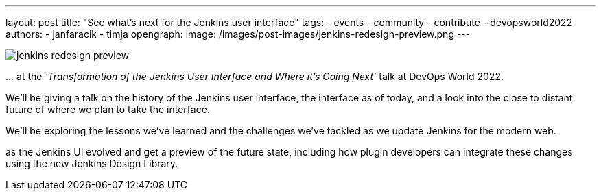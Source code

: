 ---
layout: post
title: "See what's next for the Jenkins user interface"
tags:
- events
- community
- contribute
- devopsworld2022
authors:
- janfaracik
- timja
opengraph:
  image: /images/post-images/jenkins-redesign-preview.png
---


image::/images/post-images/jenkins-redesign-preview.png[role=center]


\... at the _'Transformation of the Jenkins User Interface and Where it’s Going Next'_ talk at DevOps World 2022.

We'll be giving a talk on the history of the Jenkins user interface, the interface as of today, and a look into the close to distant future of where we plan to take the interface.

We'll be exploring the lessons we've learned and the challenges we've tackled as we update Jenkins for the modern web.

as the Jenkins UI evolved and get a preview of the future state, including how plugin developers can integrate these changes using the new Jenkins Design Library.
